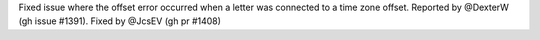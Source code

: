 Fixed issue where the offset error occurred when a letter was connected to a time zone offset. Reported by @DexterW (gh issue #1391). Fixed by
@JcsEV (gh pr #1408)